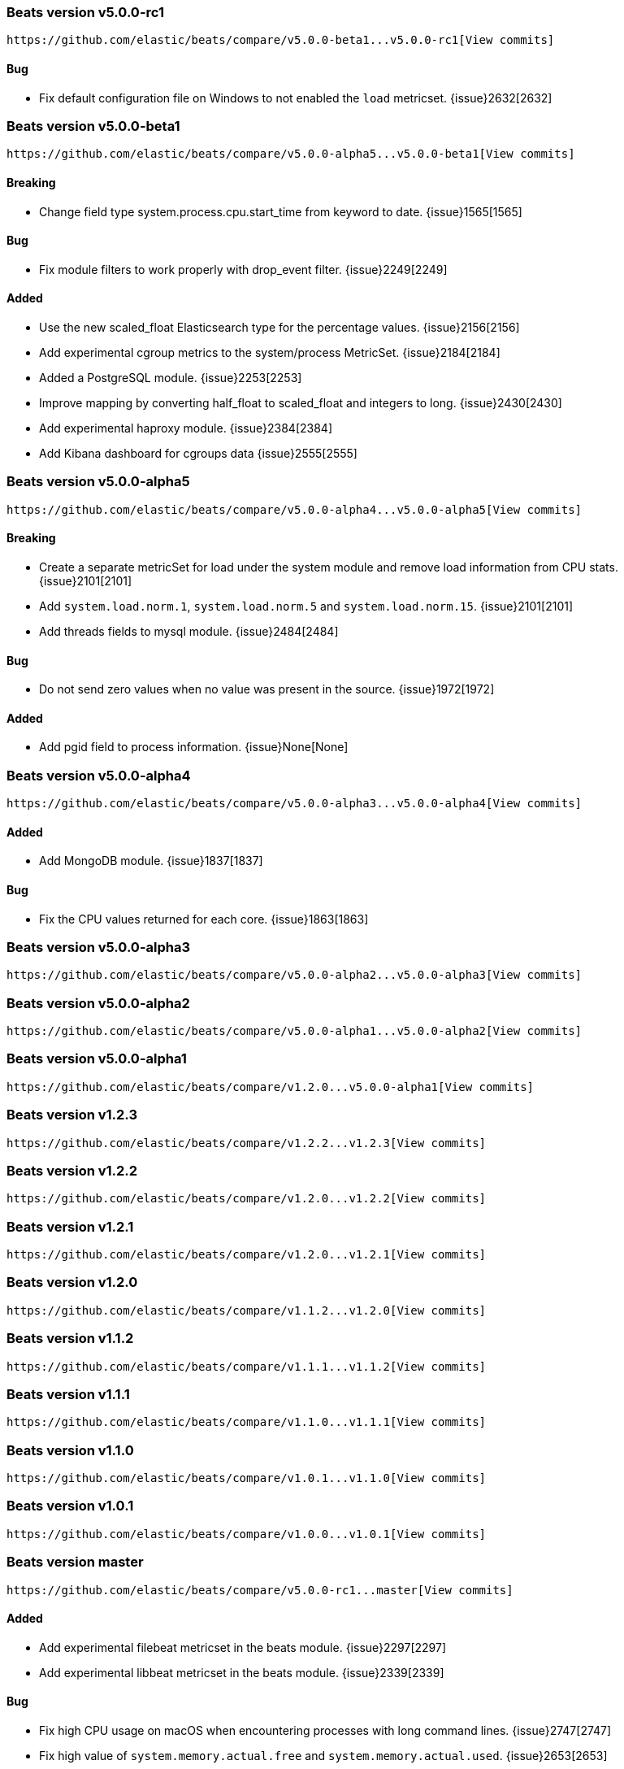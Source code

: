 ////
This file is generated! See scripts/changelog.py
////

[[release-notes-v5.0.0-rc1]]
=== Beats version v5.0.0-rc1
 https://github.com/elastic/beats/compare/v5.0.0-beta1...v5.0.0-rc1[View commits]

==== Bug

- Fix default configuration file on Windows to not enabled the `load` metricset.
  {issue}2632[2632]

[[release-notes-v5.0.0-beta1]]
=== Beats version v5.0.0-beta1
 https://github.com/elastic/beats/compare/v5.0.0-alpha5...v5.0.0-beta1[View commits]

==== Breaking

- Change field type system.process.cpu.start_time from keyword to date.
  {issue}1565[1565]

==== Bug

- Fix module filters to work properly with drop_event filter.
  {issue}2249[2249]

==== Added

- Use the new scaled_float Elasticsearch type for the percentage values.
  {issue}2156[2156]
- Add experimental cgroup metrics to the system/process MetricSet.
  {issue}2184[2184]
- Added a PostgreSQL module.
  {issue}2253[2253]
- Improve mapping by converting half_float to scaled_float and integers to long.
  {issue}2430[2430]
- Add experimental haproxy module.
  {issue}2384[2384]
- Add Kibana dashboard for cgroups data
  {issue}2555[2555]

[[release-notes-v5.0.0-alpha5]]
=== Beats version v5.0.0-alpha5
 https://github.com/elastic/beats/compare/v5.0.0-alpha4...v5.0.0-alpha5[View commits]

==== Breaking

- Create a separate metricSet for load under the system module and remove load information from CPU stats.
  {issue}2101[2101]
- Add `system.load.norm.1`, `system.load.norm.5` and `system.load.norm.15`.
  {issue}2101[2101]
- Add threads fields to mysql module.
  {issue}2484[2484]

==== Bug

- Do not send zero values when no value was present in the source.
  {issue}1972[1972]

==== Added

- Add pgid field to process information.
  {issue}None[None]

[[release-notes-v5.0.0-alpha4]]
=== Beats version v5.0.0-alpha4
 https://github.com/elastic/beats/compare/v5.0.0-alpha3...v5.0.0-alpha4[View commits]

==== Added

- Add MongoDB module.
  {issue}1837[1837]

==== Bug

- Fix the CPU values returned for each core.
  {issue}1863[1863]

[[release-notes-v5.0.0-alpha3]]
=== Beats version v5.0.0-alpha3
 https://github.com/elastic/beats/compare/v5.0.0-alpha2...v5.0.0-alpha3[View commits]

[[release-notes-v5.0.0-alpha2]]
=== Beats version v5.0.0-alpha2
 https://github.com/elastic/beats/compare/v5.0.0-alpha1...v5.0.0-alpha2[View commits]

[[release-notes-v5.0.0-alpha1]]
=== Beats version v5.0.0-alpha1
 https://github.com/elastic/beats/compare/v1.2.0...v5.0.0-alpha1[View commits]

[[release-notes-v1.2.3]]
=== Beats version v1.2.3
 https://github.com/elastic/beats/compare/v1.2.2...v1.2.3[View commits]

[[release-notes-v1.2.2]]
=== Beats version v1.2.2
 https://github.com/elastic/beats/compare/v1.2.0...v1.2.2[View commits]

[[release-notes-v1.2.1]]
=== Beats version v1.2.1
 https://github.com/elastic/beats/compare/v1.2.0...v1.2.1[View commits]

[[release-notes-v1.2.0]]
=== Beats version v1.2.0
 https://github.com/elastic/beats/compare/v1.1.2...v1.2.0[View commits]

[[release-notes-v1.1.2]]
=== Beats version v1.1.2
 https://github.com/elastic/beats/compare/v1.1.1...v1.1.2[View commits]

[[release-notes-v1.1.1]]
=== Beats version v1.1.1
 https://github.com/elastic/beats/compare/v1.1.0...v1.1.1[View commits]

[[release-notes-v1.1.0]]
=== Beats version v1.1.0
 https://github.com/elastic/beats/compare/v1.0.1...v1.1.0[View commits]

[[release-notes-v1.0.1]]
=== Beats version v1.0.1
 https://github.com/elastic/beats/compare/v1.0.0...v1.0.1[View commits]

[[release-notes-master]]
=== Beats version master
 https://github.com/elastic/beats/compare/v5.0.0-rc1...master[View commits]

==== Added

- Add experimental filebeat metricset in the beats module.
  {issue}2297[2297]
- Add experimental libbeat metricset in the beats module.
  {issue}2339[2339]

==== Bug

- Fix high CPU usage on macOS when encountering processes with long command lines.
  {issue}2747[2747]
- Fix high value of `system.memory.actual.free` and `system.memory.actual.used`.
  {issue}2653[2653]
- Change several `OpenProcess` calls on Windows to request the lowest possible access provilege. 
  {issue}1897[1897]
- Fix system.memory.actual.free high value on Windows.
  {issue}2653[2653]
- Calculate the fsstat values per mounting point, and not filesystem.
  {issue}2777[2777]

[[release-notes-1.0.0-rc2]]
=== Beats version 1.0.0-rc2
 https://github.com/elastic/beats/compare/1.0.0-rc1...1.0.0-rc2[View commits]

[[release-notes-1.0.0-rc1]]
=== Beats version 1.0.0-rc1
 https://github.com/elastic/beats/compare/1.0.0-beta4...1.0.0-rc1[View commits]

[[release-notes-1.0.0-beta4]]
=== Beats version 1.0.0-beta4
 https://github.com/elastic/beats/compare/1.0.0-beta3...1.0.0-beta4[View commits]

[[release-notes-1.0.0]]
=== Beats version 1.0.0
 https://github.com/elastic/beats/compare/1.0.0-rc2...1.0.0[View commits]

